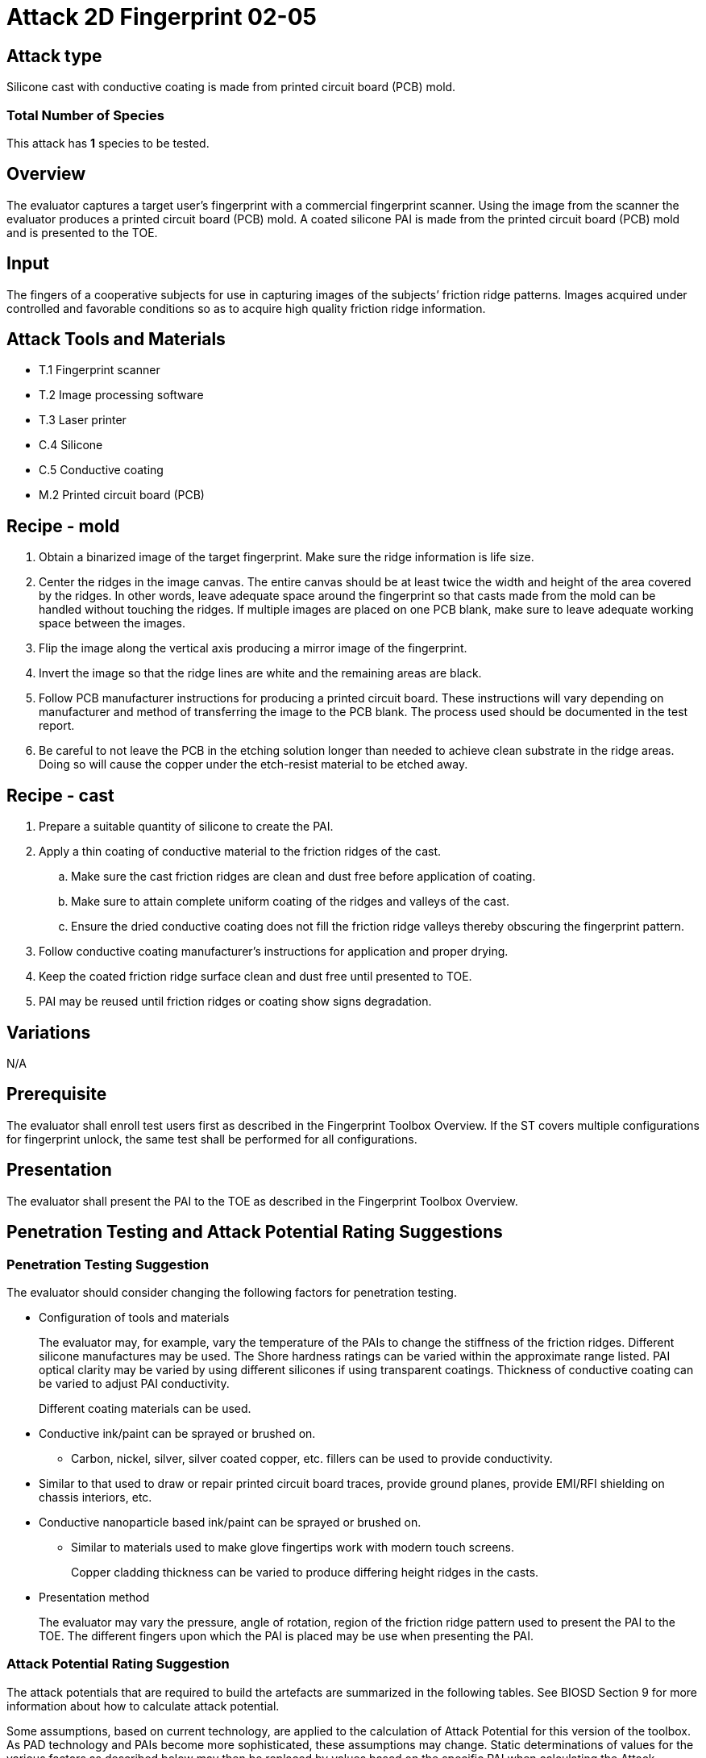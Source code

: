 = Attack 2D Fingerprint 02-05

== Attack type
Silicone cast with conductive coating is made from printed circuit board (PCB) mold.

=== Total Number of Species
This attack has *1* species to be tested.

== Overview
The evaluator captures a target user’s fingerprint with a commercial fingerprint scanner. Using the image from the scanner the evaluator produces a printed circuit board (PCB) mold. A coated silicone PAI is made from the printed circuit board (PCB) mold and is presented to the TOE.

== Input
The fingers of a cooperative subjects for use in capturing images of the subjects’ friction ridge patterns. Images acquired under controlled and favorable conditions so as to acquire high quality friction ridge information.

== Attack Tools and Materials
* T.1 Fingerprint scanner
* T.2 Image processing software
* T.3 Laser printer
* C.4 Silicone
* C.5 Conductive coating
* M.2 Printed circuit board (PCB)

== Recipe - mold
. Obtain a binarized image of the target fingerprint. Make sure the ridge information is life size.
. Center the ridges in the image canvas. The entire canvas should be at least twice the width and height of the area covered by the ridges. In other words, leave adequate space around the fingerprint so that casts made from the mold can be handled without touching the ridges. If multiple images are placed on one PCB blank, make sure to leave adequate working space between the images.
. Flip the image along the vertical axis producing a mirror image of the fingerprint.
. Invert the image so that the ridge lines are white and the remaining areas are black.
. Follow PCB manufacturer instructions for producing a printed circuit board. These instructions will vary depending on manufacturer and method of transferring the image to the PCB blank. The process used should be documented in the test report.
. Be careful to not leave the PCB in the etching solution longer than needed to achieve clean substrate in the ridge areas. Doing so will cause the copper under the etch-resist material to be etched away.

== Recipe - cast
. Prepare a suitable quantity of silicone to create the PAI.
. Apply a thin coating of conductive material to the friction ridges of the cast.
.. Make sure the cast friction ridges are clean and dust free before application of coating.
.. Make sure to attain complete uniform coating of the ridges and valleys of the cast.
.. Ensure the dried conductive coating does not fill the friction ridge valleys thereby obscuring the fingerprint pattern.
. Follow conductive coating manufacturer’s instructions for application and proper drying.
. Keep the coated friction ridge surface clean and dust free until presented to TOE.
. PAI may be reused until friction ridges or coating show signs degradation.

== Variations
N/A

== Prerequisite
The evaluator shall enroll test users first as described in the Fingerprint Toolbox Overview. If the ST covers multiple configurations for fingerprint unlock, the same test shall be performed for all configurations.

== Presentation
The evaluator shall present the PAI to the TOE as described in the Fingerprint Toolbox Overview.

== Penetration Testing and Attack Potential Rating Suggestions
=== Penetration Testing Suggestion
The evaluator should consider changing the following factors for penetration testing.

* Configuration of tools and materials
+
The evaluator may, for example, vary the temperature of the PAIs to change the stiffness of the friction ridges. Different silicone manufactures may be used. The Shore hardness ratings can be varied within the approximate range listed. PAI optical clarity may be varied by using different silicones if using transparent coatings. Thickness of conductive coating can be varied to adjust PAI conductivity.
+
Different coating materials can be used.

* Conductive ink/paint can be sprayed or brushed on.
** Carbon, nickel, silver, silver coated copper, etc. fillers can be used to provide conductivity.
* Similar to that used to draw or repair printed circuit board traces, provide ground planes, provide EMI/RFI shielding on chassis interiors, etc.
* Conductive nanoparticle based ink/paint can be sprayed or brushed on.
** Similar to materials used to make glove fingertips work with modern touch screens.
+
Copper cladding thickness can be varied to produce differing height ridges in the casts.

* Presentation method
+
The evaluator may vary the pressure, angle of rotation, region of the friction ridge pattern used to present the PAI to the TOE. The different fingers upon which the PAI is placed may be use when presenting the PAI.

=== Attack Potential Rating Suggestion
The attack potentials that are required to build the artefacts are summarized in the following tables. See BIOSD Section 9 for more information about how to calculate attack potential.

Some assumptions, based on current technology, are applied to the calculation of Attack Potential for this version of the toolbox. As PAD technology and PAIs become more sophisticated, these assumptions may change. Static determinations of values for the various factors as described below may then be replaced by values based on the specific PAI when calculating the Attack Potential.

There are three attack potential tables below. Attack Potential tables for Identification account for the time, expertise, etc. required to make the mold (<<moldtable>>) and the cast (<<casttable>>) described in this attack. When selecting the mold / cast combination consideration must be given to the ability to produce the mold separately from that needed for the cast. Because of this, the resulting attack potential for Identification in <<calculatedtable>> is the sum of the mold (<<moldtable>>) and cast (<<casttable>>) score. 

The sum of the Identification is calculated based on the factor. Elapsed Time is calculated as a simple mathematical sum, the addition of the individual time values for the cast and mold. For example, an Elapsed Time for the mold of <= one week and for the cast of <= one day when added results in a total of <= 8 days which is assigned the Identification Value of <= two weeks. For the other factors, the sum equals the value of the highest score. For example, an Equipment factor of Standard equipment for the mold combined with an Equipment factor of Specialized equipment for the cast would result in the Identification Value of Specialized equipment for that factor.

Attack potential for Exploitation that corresponds to the effort to attack the TOE using the PAI in the actual environment (i.e. capturing the fingerprint image from the target and attack the TOE using the cast created with the image and mold) is defined in <<calculatedtable>>. This <<calculatedtable>> shows the final attack potential to rate the vulnerabilities and TOE resistance.

.Calculated Attack Potential 2D Fingerprint attack 02-05
[[calculatedtable]]
[cols=".^2,.^2,^.^1,.^2,^.^1,^.^1",options="header",]
|===
|Factor 
|Identification Value
|Score
|Exploitation Value
|Score
|Total

|*Elapsed Time*
|<= two weeks 
|2 
|<=one day 
|0 
|2

|*Expertise*
|Layman
|0
|Layman
|0
|0

|*Knowledge of TOE*
|Public
|0
|N/A
|
|0

a|*Window of Opportunity*

*(Access to TOE)*
|Easy
|0
|Moderate
|4
|4

a|*Window of Opportunity*

*(Access to Biometric Characteristics)*
|N/A
|
|Non-cooperative
|2
|2

|*Equipment*
|Standard
|0
|Standard
|0
|0

6.+^.^|Calculated Total Attack Potential = 8 < Basic Attack Potential

|===

.Mold Attack Potential 2D Fingerprint attack 02-05
[[moldtable]]
[cols=".^2,.^2,^.^1",options="header",]
|===
|Factor 
|Identification Value
|Score

|*Elapsed Time*
|<= one week 
|1 

|*Expertise*
|Layman
|0

|*Knowledge of TOE*
|Public
|0

a|*Window of Opportunity*

*(Access to TOE)*
|Easy
|0

a|*Window of Opportunity*

*(Access to Biometric Characteristics)*
|N/A
|

|*Equipment*
|Standard
|0
6.+^.^|Mold-only Total Attack Potential for Identification = 1

|===

.Cast Attack Potential 2D Fingerprint attack 02-05
[[casttable]]
[cols=".^2,.^2,^.^1",options="header",]
|===
|Factor 
|Identification Value
|Score

|*Elapsed Time*
|<= one week 
|1 

|*Expertise*
|Layman
|0

|*Knowledge of TOE*
|Public
|0

a|*Window of Opportunity*

*(Access to TOE)*
|Easy
|0

a|*Window of Opportunity*

*(Access to Biometric Characteristics)*
|N/A
|

|*Equipment*
|Standard
|0

6.+^.^|Cast-only Total Attack Potential = 1

|===

== Pass Criteria
There is no additional criteria other than what is defined in BIOSD and PAD Toolbox Overview.
